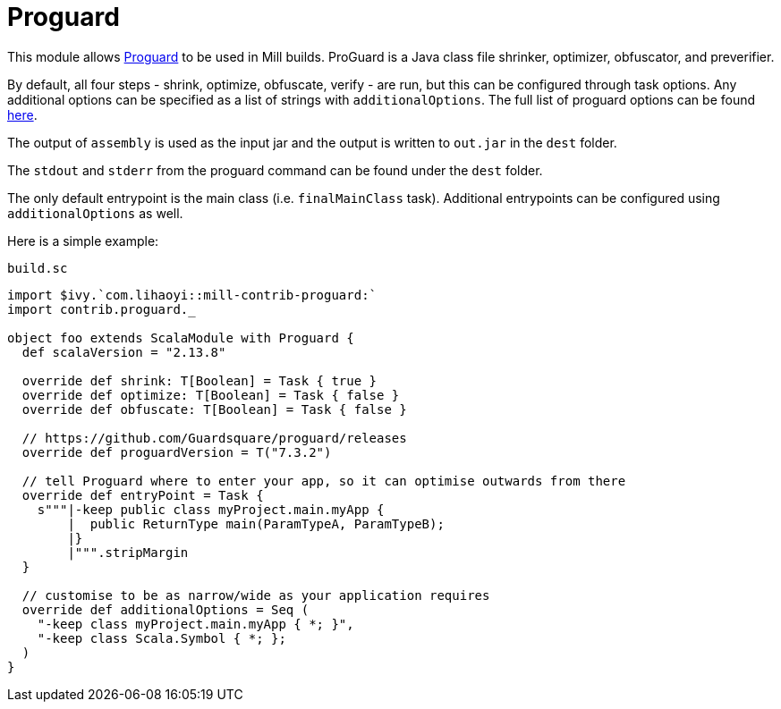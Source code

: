 = Proguard
:page-aliases: Plugin_Proguard.adoc

This module allows https://www.guardsquare.com/en/products/proguard/manual/introduction[Proguard] to be used in Mill builds.
ProGuard is a Java class file shrinker, optimizer, obfuscator, and preverifier.

By default, all four steps - shrink, optimize, obfuscate, verify - are run, but this can be configured through task options.
Any additional options can be specified as a list of strings with `additionalOptions`. The full list of proguard options
can be found https://www.guardsquare.com/en/products/proguard/manual/usage[here].

The output of `assembly` is used as the input jar and the output is written to `out.jar` in the `dest` folder.

The `stdout` and `stderr` from the proguard command can be found under the `dest` folder.

The only default entrypoint is the main class (i.e. `finalMainClass` task). Additional entrypoints can be configured using `additionalOptions` as well.

Here is a simple example:

.`build.sc`
[source,scala]
----
import $ivy.`com.lihaoyi::mill-contrib-proguard:`
import contrib.proguard._

object foo extends ScalaModule with Proguard {
  def scalaVersion = "2.13.8"

  override def shrink: T[Boolean] = Task { true }
  override def optimize: T[Boolean] = Task { false }
  override def obfuscate: T[Boolean] = Task { false }

  // https://github.com/Guardsquare/proguard/releases
  override def proguardVersion = T("7.3.2")

  // tell Proguard where to enter your app, so it can optimise outwards from there
  override def entryPoint = Task {
    s"""|-keep public class myProject.main.myApp {
        |  public ReturnType main(ParamTypeA, ParamTypeB);
        |}
        |""".stripMargin
  }

  // customise to be as narrow/wide as your application requires
  override def additionalOptions = Seq (
    "-keep class myProject.main.myApp { *; }",
    "-keep class Scala.Symbol { *; };
  )
}
----
